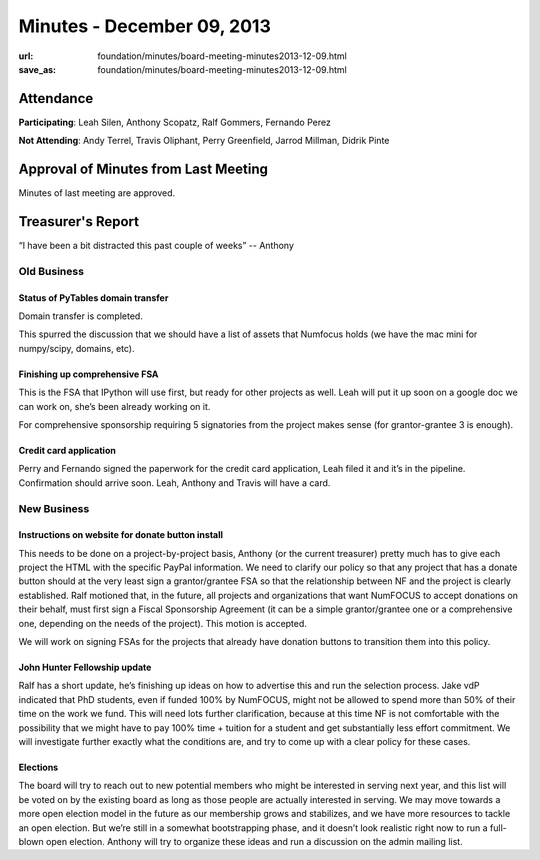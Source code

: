 Minutes - December 09, 2013
############################
:url: foundation/minutes/board-meeting-minutes2013-12-09.html
:save_as: foundation/minutes/board-meeting-minutes2013-12-09.html


Attendance
----------
**Participating**:
Leah Silen, Anthony Scopatz, Ralf Gommers, Fernando Perez

**Not Attending**:
Andy Terrel, Travis Oliphant, Perry Greenfield, Jarrod Millman, Didrik Pinte

Approval of Minutes from Last Meeting
-------------------------------------
Minutes of last meeting are approved.

Treasurer's Report
------------------
“I have been a bit distracted this past couple of weeks” -- Anthony


Old Business
============

Status of PyTables domain transfer
~~~~~~~~~~~~~~~~~~~~~~~~~~~~~~~~~~
Domain transfer is completed.

This spurred the discussion that we should have a list of assets that Numfocus
holds (we have the mac mini for numpy/scipy, domains, etc).

Finishing up comprehensive FSA
~~~~~~~~~~~~~~~~~~~~~~~~~~~~~~
This is the FSA that IPython will use first, but ready for other projects as
well.  Leah will put it up soon on a google doc we can work on, she’s been
already working on it.

For comprehensive sponsorship requiring 5 signatories from the project makes
sense (for grantor-grantee 3 is enough).

Credit card application
~~~~~~~~~~~~~~~~~~~~~~~
Perry and Fernando signed the paperwork for the credit card application, Leah
filed it and it’s in the pipeline.  Confirmation should arrive soon.  Leah,
Anthony and Travis will have a card.



New Business
============

Instructions on website for donate button install
~~~~~~~~~~~~~~~~~~~~~~~~~~~~~~~~~~~~~~~~~~~~~~~~~
This needs to be done on a project-by-project basis, Anthony (or the current
treasurer) pretty much has to give each project the HTML with the specific
PayPal information.  We need to clarify our policy so that any project that has
a donate button should at the very least sign a grantor/grantee FSA so that the
relationship between NF and the project is clearly established.  Ralf motioned
that, in the future, all projects and organizations that want NumFOCUS to
accept donations on their behalf, must first sign a Fiscal Sponsorship
Agreement (it can be a simple grantor/grantee one or a comprehensive one,
depending on the needs of the project). This motion is accepted.

We will work on signing FSAs for the projects that already have donation
buttons to transition them into this policy.

John Hunter Fellowship update
~~~~~~~~~~~~~~~~~~~~~~~~~~~~~
Ralf has a short update, he’s finishing up ideas on how to advertise this and
run the selection process. Jake vdP indicated that PhD students, even if funded
100% by NumFOCUS, might not be allowed to spend more than 50% of their time on
the work we fund. This will need lots further clarification, because at this
time NF is not comfortable with the possibility that we might have to pay 100%
time + tuition for a student and get substantially less effort commitment.  We
will investigate further exactly what the conditions are, and try to come up
with a clear policy for these cases.

Elections  
~~~~~~~~~
The board will try to reach out to new potential members who might be
interested in serving next year, and this list will be voted on by the existing
board as long as those people are actually interested in serving.  We may move
towards a more open election model in the future as our membership grows and
stabilizes, and we have more resources to tackle an open election. But we’re
still in a somewhat bootstrapping phase, and it doesn’t look realistic right
now to run a full-blown open election.  Anthony will try to organize these
ideas and run a discussion on the admin mailing list.
